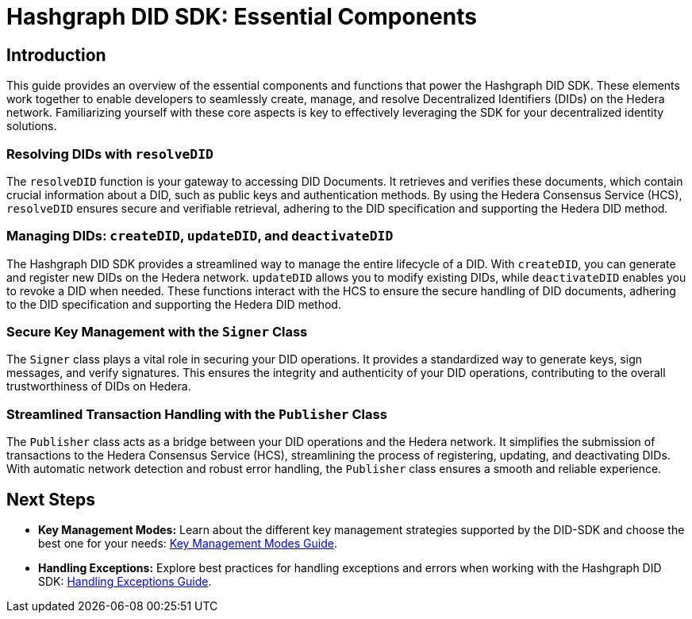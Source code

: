 = Hashgraph DID SDK: Essential Components

== Introduction

This guide provides an overview of the essential components and functions that power the Hashgraph DID SDK. These elements work together to enable developers to seamlessly create, manage, and resolve Decentralized Identifiers (DIDs) on the Hedera network. Familiarizing yourself with these core aspects is key to effectively leveraging the SDK for your decentralized identity solutions.

=== Resolving DIDs with `resolveDID`

The `resolveDID` function is your gateway to accessing DID Documents. It retrieves and verifies these documents, which contain crucial information about a DID, such as public keys and authentication methods.  By using the Hedera Consensus Service (HCS), `resolveDID` ensures secure and verifiable retrieval, adhering to the DID specification and supporting the Hedera DID method.

=== Managing DIDs: `createDID`, `updateDID`, and `deactivateDID`

The Hashgraph DID SDK provides a streamlined way to manage the entire lifecycle of a DID. With `createDID`, you can generate and register new DIDs on the Hedera network.  `updateDID` allows you to modify existing DIDs, while `deactivateDID` enables you to revoke a DID when needed. These functions interact with the HCS to ensure the secure handling of DID documents, adhering to the DID specification and supporting the Hedera DID method.

=== Secure Key Management with the `Signer` Class

The `Signer` class plays a vital role in securing your DID operations. It provides a standardized way to generate keys, sign messages, and verify signatures. This ensures the integrity and authenticity of your DID operations, contributing to the overall trustworthiness of DIDs on Hedera.

=== Streamlined Transaction Handling with the `Publisher` Class

The `Publisher` class acts as a bridge between your DID operations and the Hedera network. It simplifies the submission of transactions to the Hedera Consensus Service (HCS), streamlining the process of registering, updating, and deactivating DIDs. With automatic network detection and robust error handling, the `Publisher` class ensures a smooth and reliable experience.


== Next Steps
*   **Key Management Modes:**  Learn about the different key management strategies supported by the DID-SDK and choose the best one for your needs: xref::04-implementation/guides/key-management-modes-guide.adoc[Key Management Modes Guide].
*   **Handling Exceptions:** Explore best practices for handling exceptions and errors when working with the Hashgraph DID SDK: xref::04-implementation/guides/handling-exceptions.adoc[Handling Exceptions Guide].